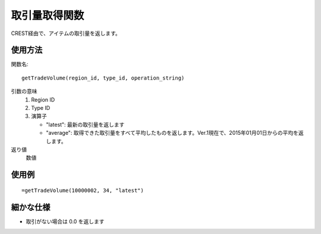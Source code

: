 .. _get_trade_volume:

取引量取得関数
==============

CREST経由で、アイテムの取引量を返します。

使用方法
--------
関数名::

  getTradeVolume(region_id, type_id, operation_string)

引数の意味
    1. Region ID
    2. Type ID
    3. 演算子

       * "latest": 最新の取引量を返します
       * "average": 取得できた取引量をすべて平均したものを返します。Ver.1現在で、2015年01月01日からの平均を返します。

返り値
    数値

使用例
------
::

   =getTradeVolume(10000002, 34, "latest")

細かな仕様
----------

* 取引がない場合は 0.0 を返します
